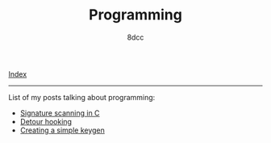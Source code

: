#+TITLE: Programming
#+AUTHOR: 8dcc
#+OPTIONS: toc:nil num:nil
#+STARTUP: showeverything
#+HTML_HEAD: <link rel="stylesheet" type="text/css" href="../css/main.css" />

[[file:../index.org][Index]]

-----

List of my posts talking about programming:

- [[file:signature-scanning.org][Signature scanning in C]]
- [[file:detour-hooking.org][Detour hooking]]
- [[file:keygen.org][Creating a simple keygen]]
